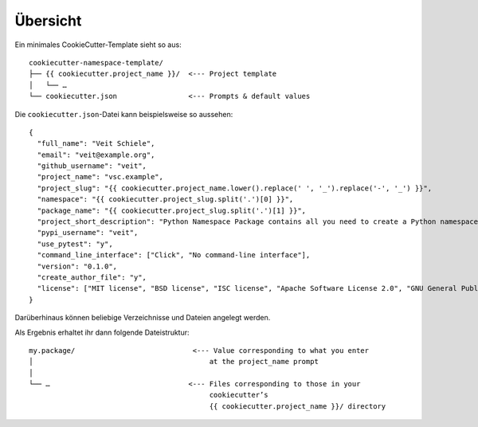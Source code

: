 Übersicht
=========

Ein minimales CookieCutter-Template sieht so aus::

    cookiecutter-namespace-template/
    ├── {{ cookiecutter.project_name }}/  <--- Project template
    │   └── …
    └── cookiecutter.json                 <--- Prompts & default values

Die  ``cookiecutter.json``-Datei kann beispielsweise so aussehen::

    {
      "full_name": "Veit Schiele",
      "email": "veit@example.org",
      "github_username": "veit",
      "project_name": "vsc.example",
      "project_slug": "{{ cookiecutter.project_name.lower().replace(' ', '_').replace('-', '_') }}",
      "namespace": "{{ cookiecutter.project_slug.split('.')[0] }}",
      "package_name": "{{ cookiecutter.project_slug.split('.')[1] }}",
      "project_short_description": "Python Namespace Package contains all you need to create a Python namespace package.",
      "pypi_username": "veit",
      "use_pytest": "y",
      "command_line_interface": ["Click", "No command-line interface"],
      "version": "0.1.0",
      "create_author_file": "y",
      "license": ["MIT license", "BSD license", "ISC license", "Apache Software License 2.0", "GNU General Public License v3", "Not open source"]
    }

Darüberhinaus können beliebige Verzeichnisse und Dateien angelegt werden.

Als Ergebnis erhaltet ihr dann folgende Dateistruktur::

    my.package/                            <--- Value corresponding to what you enter  
    │                                          at the project_name prompt
    │
    └── …                                 <--- Files corresponding to those in your
                                               cookiecutter’s 
                                               {{ cookiecutter.project_name }}/ directory


